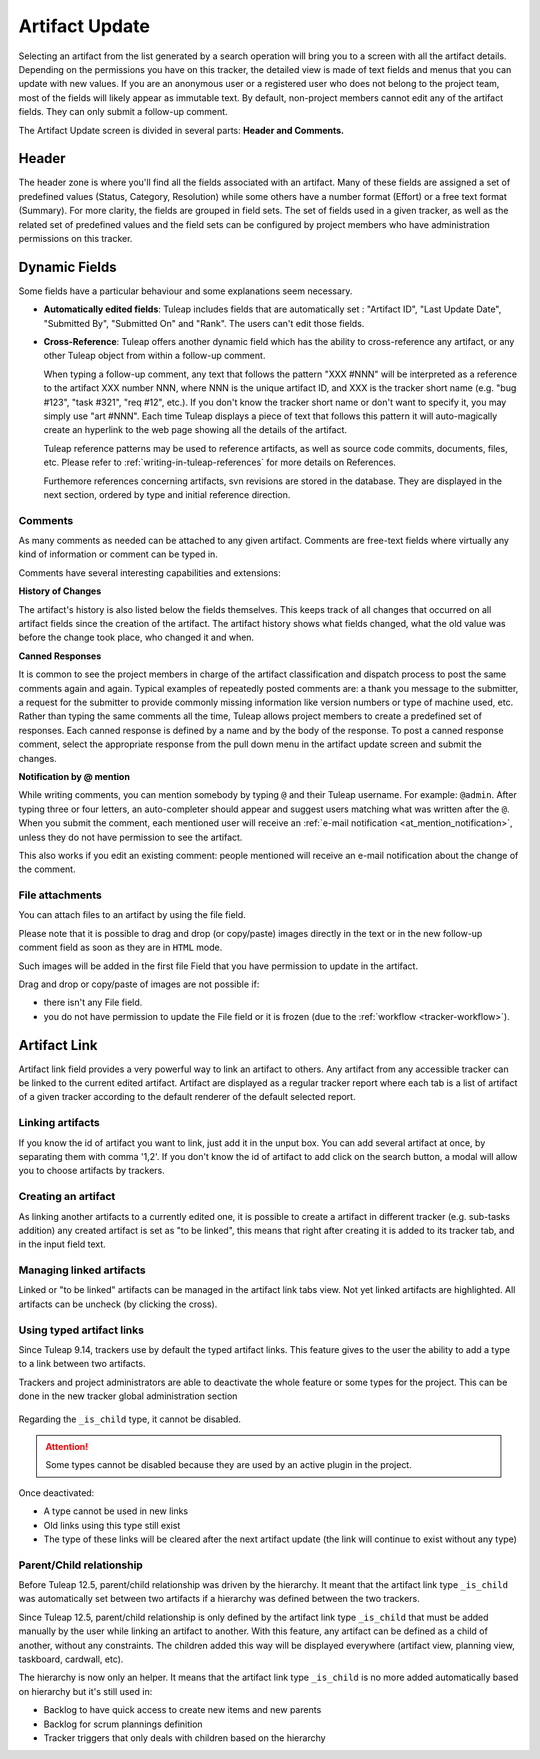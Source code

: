 ***************
Artifact Update
***************

Selecting an artifact from the list generated by a search operation will
bring you to a screen with all the artifact details. Depending on the
permissions you have on this tracker, the detailed view is made
of text fields and menus that you can update with new values. If you are
an anonymous user or a registered user who does not belong to the
project team, most of the fields will likely appear as immutable text.
By default, non-project members cannot edit any of the artifact fields.
They can only submit a follow-up comment.

The Artifact Update screen is divided in several parts: **Header and Comments.**

Header
======

The header zone is where you'll find all the fields associated with an
artifact. Many of these fields are assigned a set of
predefined values (Status, Category, Resolution) while some others have
a number format (Effort) or a free text format (Summary). For more
clarity, the fields are grouped in field sets. The set of fields used in
a given tracker, as well as the related set of predefined values and the
field sets can be configured by project members who have administration
permissions on this tracker.

Dynamic Fields
==============

Some fields have a particular behaviour and some explanations seem
necessary.

-  **Automatically edited fields**: Tuleap includes fields
   that are automatically set : "Artifact ID", "Last Update Date",
   "Submitted By", "Submitted On" and "Rank". The users can't edit those fields.

-  **Cross-Reference**: Tuleap offers another dynamic field
   which has the ability to cross-reference any artifact, or any other
   Tuleap object from within a follow-up comment.

   When typing a follow-up comment, any text that follows the pattern
   "XXX #NNN" will be interpreted as a reference to the artifact XXX
   number NNN, where NNN is the unique artifact ID, and XXX is the
   tracker short name (e.g. "bug #123", "task #321", "req #12", etc.).
   If you don't know the tracker short name or don't want to specify it,
   you may simply use "art #NNN". Each time Tuleap displays
   a piece of text that follows this pattern it will auto-magically
   create an hyperlink to the web page showing all the details of the
   artifact.

   Tuleap reference patterns may be used to reference
   artifacts, as well as source code commits, documents, files, etc.
   Please refer to :ref:`writing-in-tuleap-references` for more details on References.

   Furthemore references concerning artifacts, svn revisions are stored in the database.
   They are displayed in the next section, ordered by type and initial reference direction.

.. _artifact_comments:

Comments
--------

As many comments as needed can be attached to any given artifact. Comments are
free-text fields where virtually any kind of information or comment can be typed
in.

Comments have several interesting capabilities and extensions:

**History of Changes**

The artifact's history is also listed below the fields themselves. This keeps track of all changes that occurred on all artifact fields since the creation of the artifact. The artifact history shows what fields changed, what the old value was before the change took place, who changed it and when.

**Canned Responses**

It is common to see the project members in charge of the artifact classification and dispatch process to post the same comments again and again. Typical examples of repeatedly posted comments are: a thank you message to the submitter, a request for the submitter to provide commonly missing information like version numbers or type of machine used, etc. Rather than typing the same comments all the time, Tuleap allows project members to create a predefined set of responses. Each canned response is defined by a name and by the body of the response. To post a canned response comment, select the appropriate response from the pull down menu in the artifact update screen and submit the changes.

**Notification by @ mention**

While writing comments, you can mention somebody by typing ``@`` and their Tuleap username. For example: ``@admin``. After typing three or four letters, an auto-completer should appear and suggest users matching what was written after the ``@``. When you submit the comment, each mentioned user will receive an :ref:`e-mail notification <at_mention_notification>`, unless they do not have permission to see the artifact.

This also works if you edit an existing comment: people mentioned will receive an e-mail notification about the change of the comment.

File attachments
----------------

You can attach files to an artifact by using the file field.

Please note that it is possible to drag and drop (or copy/paste) images directly in the text or in the new follow-up comment field as soon as they are in ``HTML`` mode.

Such images will be added in the first file Field that you have permission to update in the artifact.

Drag and drop or copy/paste of images are not possible if:

* there isn't any File field.
* you do not have permission to update the File field or it is frozen (due to the :ref:`workflow <tracker-workflow>`).

Artifact Link
=============

Artifact link field provides a very powerful way to link an artifact to
others. Any artifact from any accessible tracker can be linked to the
current edited artifact. Artifact are displayed as a regular tracker
report where each tab is a list of artifact of a given tracker according
to the default renderer of the default selected report.

Linking artifacts
-----------------

If you know the id of artifact you want to link, just add it in the unput box.
You can add several artifact at once, by separating them with comma '1,2'.
If you don't know the id of artifact to add click on the search button, a modal
will allow you to choose artifacts by trackers.

Creating an artifact
--------------------

As linking another artifacts to a currently edited one, it is possible to
create a artifact in different tracker (e.g. sub-tasks addition) any
created artifact is set as "to be linked", this means that right after
creating it is added to its tracker tab, and in the input field text.

Managing linked artifacts
-------------------------

Linked or "to be linked" artifacts can be managed in the artifact link
tabs view. Not yet linked artifacts are highlighted. All artifacts can
be uncheck (by clicking the cross).

.. _types-artifact-links:

Using typed artifact links
--------------------------

Since Tuleap 9.14, trackers use by default the typed artifact links.
This feature gives to the user the ability to add a type to a link between two artifacts.

Trackers and project administrators are able to deactivate the whole feature or some types for the project.
This can be done in the new tracker global administration section

.. figure:: ../../../images/screenshots/tracker/global_admin_tracker.png
   :align: center
   :alt: Tracker global administration
   :name: Tracker global administration

Regarding the ``_is_child`` type, it cannot be disabled.

.. attention::

  Some types cannot be disabled because they are used by an active plugin in the project.

Once deactivated:

- A type cannot be used in new links

- Old links using this type still exist

- The type of these links will be cleared after the next artifact update (the link will continue to exist without any type)

Parent/Child relationship
-------------------------

Before Tuleap 12.5, parent/child relationship was driven by the hierarchy.
It meant that the artifact link type ``_is_child`` was automatically set between two artifacts if a hierarchy was defined between the two trackers.

Since Tuleap 12.5, parent/child relationship is only defined by the artifact link type ``_is_child``
that must be added manually by the user while linking an artifact to another.
With this feature, any artifact can be defined as a child of another, without any constraints.
The children added this way will be displayed everywhere (artifact view, planning view, taskboard, cardwall, etc).

The hierarchy is now only an helper.
It means that the artifact link type ``_is_child`` is no more added automatically based on hierarchy but it's still used in:

* Backlog to have quick access to create new items and new parents
* Backlog for scrum plannings definition
* Tracker triggers that only deals with children based on the hierarchy
